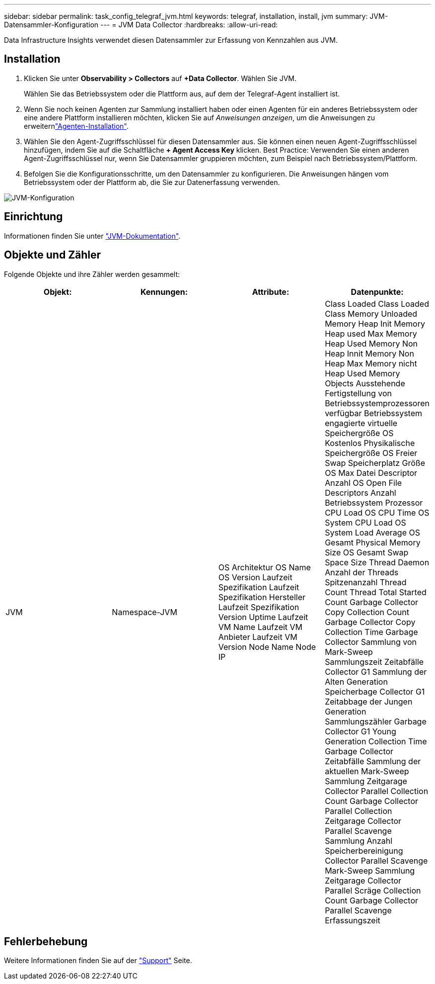 ---
sidebar: sidebar 
permalink: task_config_telegraf_jvm.html 
keywords: telegraf, installation, install, jvm 
summary: JVM-Datensammler-Konfiguration 
---
= JVM Data Collector
:hardbreaks:
:allow-uri-read: 


[role="lead"]
Data Infrastructure Insights verwendet diesen Datensammler zur Erfassung von Kennzahlen aus JVM.



== Installation

. Klicken Sie unter *Observability > Collectors* auf *+Data Collector*. Wählen Sie JVM.
+
Wählen Sie das Betriebssystem oder die Plattform aus, auf dem der Telegraf-Agent installiert ist.

. Wenn Sie noch keinen Agenten zur Sammlung installiert haben oder einen Agenten für ein anderes Betriebssystem oder eine andere Plattform installieren möchten, klicken Sie auf _Anweisungen anzeigen_, um die  Anweisungen zu erweiternlink:task_config_telegraf_agent.html["Agenten-Installation"].
. Wählen Sie den Agent-Zugriffsschlüssel für diesen Datensammler aus. Sie können einen neuen Agent-Zugriffsschlüssel hinzufügen, indem Sie auf die Schaltfläche *+ Agent Access Key* klicken. Best Practice: Verwenden Sie einen anderen Agent-Zugriffsschlüssel nur, wenn Sie Datensammler gruppieren möchten, zum Beispiel nach Betriebssystem/Plattform.
. Befolgen Sie die Konfigurationsschritte, um den Datensammler zu konfigurieren. Die Anweisungen hängen vom Betriebssystem oder der Plattform ab, die Sie zur Datenerfassung verwenden.


image:JVMDCConfigLinux.png["JVM-Konfiguration"]



== Einrichtung

Informationen finden Sie unter link:https://docs.oracle.com/javase/specs/jvms/se12/html/index.html["JVM-Dokumentation"].



== Objekte und Zähler

Folgende Objekte und ihre Zähler werden gesammelt:

[cols="<.<,<.<,<.<,<.<"]
|===
| Objekt: | Kennungen: | Attribute: | Datenpunkte: 


| JVM | Namespace-JVM | OS Architektur OS Name OS Version Laufzeit Spezifikation Laufzeit Spezifikation Hersteller Laufzeit Spezifikation Version Uptime Laufzeit VM Name Laufzeit VM Anbieter Laufzeit VM Version Node Name Node IP | Class Loaded Class Loaded Class Memory Unloaded Memory Heap Init Memory Heap used Max Memory Heap Used Memory Non Heap Innit Memory Non Heap Max Memory nicht Heap Used Memory Objects Ausstehende Fertigstellung von Betriebssystemprozessoren verfügbar Betriebssystem engagierte virtuelle Speichergröße OS Kostenlos Physikalische Speichergröße OS Freier Swap Speicherplatz Größe OS Max Datei Descriptor Anzahl OS Open File Descriptors Anzahl Betriebssystem Prozessor CPU Load OS CPU Time OS System CPU Load OS System Load Average OS Gesamt Physical Memory Size OS Gesamt Swap Space Size Thread Daemon Anzahl der Threads Spitzenanzahl Thread Count Thread Total Started Count Garbage Collector Copy Collection Count Garbage Collector Copy Collection Time Garbage Collector Sammlung von Mark-Sweep Sammlungszeit Zeitabfälle Collector G1 Sammlung der Alten Generation Speicherbage Collector G1 Zeitabbage der Jungen Generation Sammlungszähler Garbage Collector G1 Young Generation Collection Time Garbage Collector Zeitabfälle Sammlung der aktuellen Mark-Sweep Sammlung Zeitgarage Collector Parallel Collection Count Garbage Collector Parallel Collection Zeitgarage Collector Parallel Scavenge Sammlung Anzahl Speicherbereinigung Collector Parallel Scavenge Mark-Sweep Sammlung Zeitgarage Collector Parallel Scräge Collection Count Garbage Collector Parallel Scavenge Erfassungszeit 
|===


== Fehlerbehebung

Weitere Informationen finden Sie auf der link:concept_requesting_support.html["Support"] Seite.
